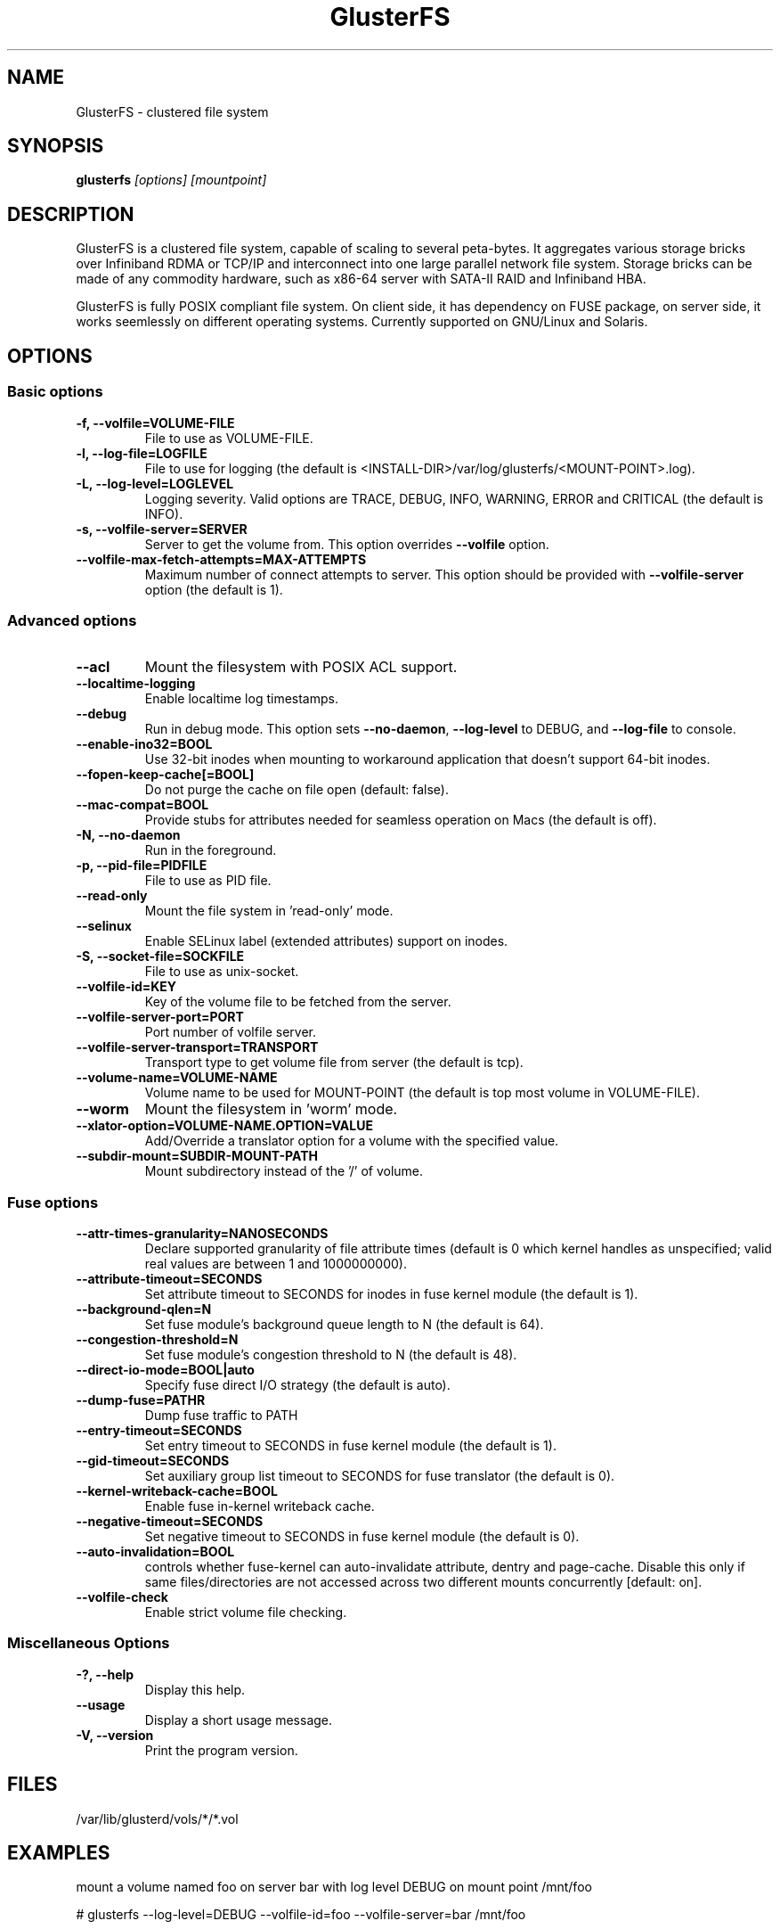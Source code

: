 .\"  Copyright (c) 2008-2012 Red Hat, Inc. <http://www.redhat.com>
.\"  This file is part of GlusterFS.
.\"
.\"  This file is licensed to you under your choice of the GNU Lesser
.\"  General Public License, version 3 or any later version (LGPLv3 or
.\"  later), or the GNU General Public License, version 2 (GPLv2), in all
.\"  cases as published by the Free Software Foundation.
.\"
.\"
.\"
.TH GlusterFS 8 "Clustered File System" "07 March 2011" "Gluster Inc."
.SH NAME
GlusterFS \- clustered file system
.SH SYNOPSIS
.B glusterfs
.I [options] [mountpoint]
.PP
.SH DESCRIPTION
GlusterFS is a clustered file system, capable of scaling to several peta-bytes.
It aggregates various storage bricks over Infiniband RDMA or TCP/IP and
interconnect into one large parallel network file system. Storage bricks can
be made of any commodity hardware, such as x86-64 server with SATA-II RAID and
Infiniband HBA.

GlusterFS is fully POSIX compliant file system. On client side, it has dependency
on FUSE package, on server side, it works seemlessly on different operating systems.
Currently supported on GNU/Linux and Solaris.

.SH OPTIONS

.SS "Basic options"
.PP
.TP
\fB\-f, \fB\-\-volfile=VOLUME-FILE\fR
File to use as VOLUME-FILE.
.TP
\fB\-l, \fB\-\-log\-file=LOGFILE\fR
File to use for logging (the default is <INSTALL-DIR>/var/log/glusterfs/<MOUNT-POINT>.log).
.TP
\fB\-L, \fB\-\-log\-level=LOGLEVEL\fR
Logging severity.  Valid options are TRACE, DEBUG, INFO, WARNING, ERROR and CRITICAL (the default is INFO).
.TP
\fB\-s, \fB\-\-volfile\-server=SERVER\fR
Server to get the volume from.  This option overrides \fB\-\-volfile \fR option.
.TP
\fB\-\-volfile\-max\-fetch\-attempts=MAX\-ATTEMPTS\fR
Maximum number of connect attempts to server. This option should be provided with
\fB\-\-volfile\-server\fR option (the default is 1).

.SS "Advanced options"
.PP
.TP
\fB\-\-acl\fR
Mount the filesystem with POSIX ACL support.
.TP
\fB\-\-localtime\-logging\fR
Enable localtime log timestamps.
.TP
\fB\-\-debug\fR
Run in debug mode.  This option sets \fB\-\-no\-daemon\fR, \fB\-\-log\-level\fR to DEBUG,
and \fB\-\-log\-file\fR to console.
.TP
\fB\-\-enable\-ino32=BOOL\fR
Use 32-bit inodes when mounting to workaround application that doesn't support 64-bit inodes.
.TP
\fB\-\-fopen\-keep\-cache[=BOOL]\fR
Do not purge the cache on file open (default: false).
.TP
\fB\-\-mac\-compat=BOOL\fR
Provide stubs for attributes needed for seamless operation on Macs (the default is off).
.TP
\fB\-N, \fB\-\-no\-daemon\fR
Run in the foreground.
.TP
\fB\-p, \fB\-\-pid\-file=PIDFILE\fR
File to use as PID file.
.TP
\fB\-\-read\-only\fR
Mount the file system in 'read-only' mode.
.TP
\fB\-\-selinux\fR
Enable SELinux label (extended attributes) support on inodes.
.TP
\fB\-S, \fB\-\-socket\-file=SOCKFILE\fR
File to use as unix-socket.
.TP
\fB\-\-volfile\-id=KEY\fR
Key of the volume file to be fetched from the server.
.TP
\fB\-\-volfile\-server\-port=PORT\fR
Port number of volfile server.
.TP
\fB\-\-volfile\-server\-transport=TRANSPORT\fR
Transport type to get volume file from server (the default is tcp).
.TP
\fB\-\-volume\-name=VOLUME\-NAME\fR
Volume name to be used for MOUNT-POINT (the default is top most volume in VOLUME-FILE).
.TP
\fB\-\-worm\fR
Mount the filesystem in 'worm' mode.
.TP
\fB\-\-xlator\-option=VOLUME\-NAME.OPTION=VALUE\fR
Add/Override a translator option for a volume with the specified value.
.TP
\fB\-\-subdir\-mount=SUBDIR\-MOUNT\-PATH\fR
Mount subdirectory instead of the '/' of volume.

.SS "Fuse options"
.PP
.TP

\fB\-\-attr\-times\-granularity=NANOSECONDS\fR
Declare supported granularity of file attribute times (default is 0 which kernel handles as unspecified; valid real values are between 1 and 1000000000).
.TP
\fB\-\-attribute\-timeout=SECONDS\fR
Set attribute timeout to SECONDS for inodes in fuse kernel module (the default is 1).
.TP
\fB\-\-background\-qlen=N\fR
Set fuse module's background queue length to N (the default is 64).
.TP
\fB\-\-congestion\-threshold=N\fR
Set fuse module's congestion threshold to N (the default is 48).
.TP
\fB\-\-direct\-io\-mode=BOOL|auto\fR
Specify fuse direct I/O strategy (the default is auto).
.TP
\fB\-\-dump-fuse=PATH\f\R
Dump fuse traffic to PATH
.TP
\fB\-\-entry\-timeout=SECONDS\fR
Set entry timeout to SECONDS in fuse kernel module (the default is 1).
.TP
\fB\-\-gid\-timeout=SECONDS\fR
Set auxiliary group list timeout to SECONDS for fuse translator (the default is 0).
.TP
\fB\-\-kernel-writeback-cache=BOOL\fR
Enable fuse in-kernel writeback cache.
.TP
\fB\-\-negative\-timeout=SECONDS\fR
Set negative timeout to SECONDS in fuse kernel module (the default is 0).
.TP
\fB\-\-auto\-invalidation=BOOL\fR
controls whether fuse-kernel can auto-invalidate attribute, dentry and
page-cache. Disable this only if same files/directories are not
accessed across two different mounts concurrently [default: on].
.TP
\fB\-\-volfile-check\fR
Enable strict volume file checking.

.SS "Miscellaneous Options"
.PP
.TP

\fB\-?, \fB\-\-help\fR
Display this help.
.TP
\fB\-\-usage\fR
Display a short usage message.
.TP
\fB\-V, \fB\-\-version\fR
Print the program version.

.PP
.SH FILES
/var/lib/glusterd/vols/*/*.vol
.SH EXAMPLES
mount a volume named foo on server bar with log level DEBUG on mount point
/mnt/foo

# glusterfs \-\-log\-level=DEBUG \-\-volfile\-id=foo \-\-volfile\-server=bar /mnt/foo

.SH SEE ALSO
.nf
\fBfusermount\fR(1), \fBmount.glusterfs\fR(8), \fBgluster\fR(8)
\fR
.fi
.SH COPYRIGHT
.nf
Copyright(c) 2006-2011  Red Hat, Inc.  <http://www.redhat.com>
\fR
.fi

